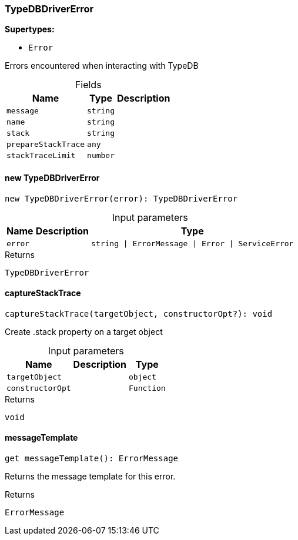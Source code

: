 [#_TypeDBDriverError]
=== TypeDBDriverError

*Supertypes:*

* `Error`

Errors encountered when interacting with TypeDB

[caption=""]
.Fields
// tag::properties[]
[cols="~,~,~"]
[options="header"]
|===
|Name |Type |Description
a| `message` a| `string` a| 
a| `name` a| `string` a| 
a| `stack` a| `string` a| 
a| `prepareStackTrace` a| `any` a| 
a| `stackTraceLimit` a| `number` a| 
|===
// end::properties[]

// tag::methods[]
[#_TypeDBDriverError_new_TypeDBDriverError]
==== new TypeDBDriverError

[source,nodejs]
----
new TypeDBDriverError(error): TypeDBDriverError
----



[caption=""]
.Input parameters
[cols="~,~,~"]
[options="header"]
|===
|Name |Description |Type
a| `error` a|  a| `string \| ErrorMessage \| Error \| ServiceError`
|===

[caption=""]
.Returns
`TypeDBDriverError`

[#_TypeDBDriverError_captureStackTrace]
==== captureStackTrace

[source,nodejs]
----
captureStackTrace(targetObject, constructorOpt?): void
----

Create .stack property on a target object

[caption=""]
.Input parameters
[cols="~,~,~"]
[options="header"]
|===
|Name |Description |Type
a| `targetObject` a|  a| `object`
a| `constructorOpt` a|  a| `Function`
|===

[caption=""]
.Returns
`void`

[#__messageTemplate]
====  messageTemplate

[source,nodejs]
----
get messageTemplate(): ErrorMessage
----

Returns the message template for this error.

[caption=""]
.Returns
`ErrorMessage`

// end::methods[]


